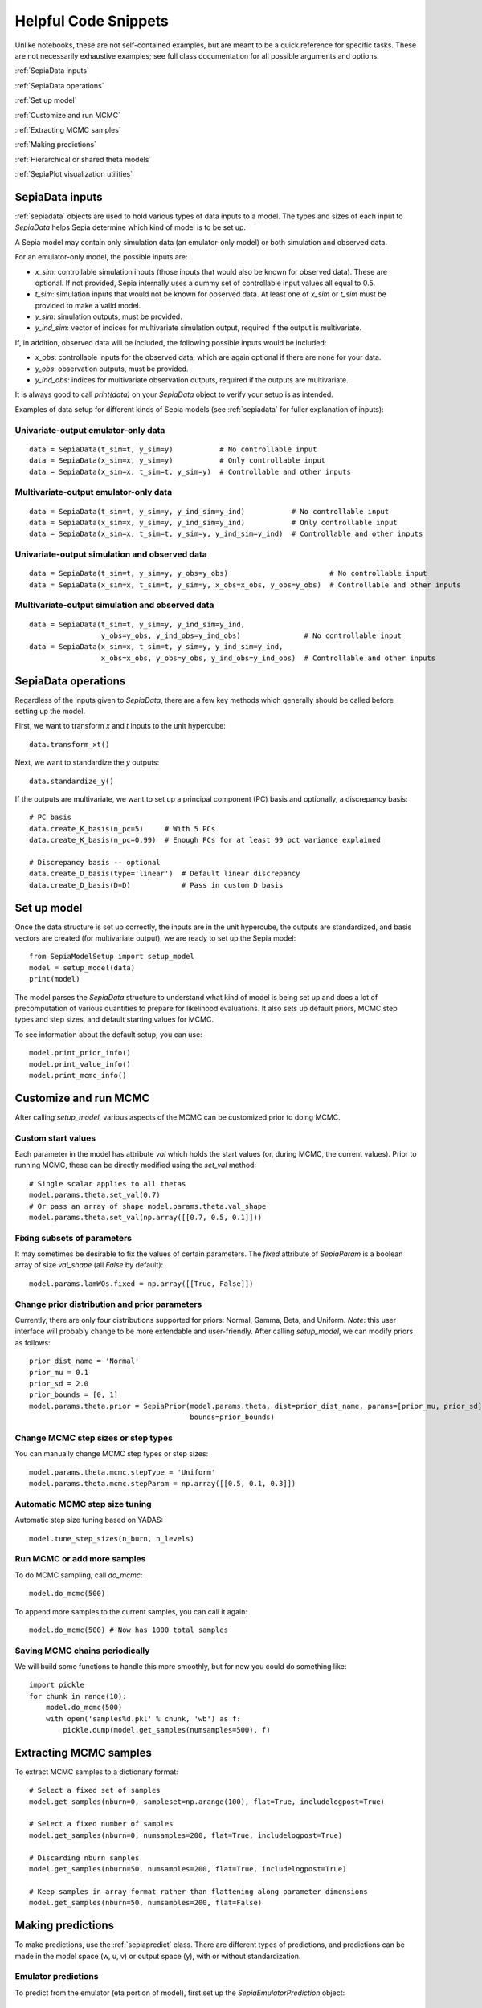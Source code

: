 .. _helpful-code-snippets:

Helpful Code Snippets
=====================

Unlike notebooks, these are not self-contained examples, but are meant to be a quick reference for specific tasks.
These are not necessarily exhaustive examples; see full class documentation for all possible arguments and options.

:ref:`SepiaData inputs`

:ref:`SepiaData operations`

:ref:`Set up model`

:ref:`Customize and run MCMC`

:ref:`Extracting MCMC samples`

:ref:`Making predictions`

:ref:`Hierarchical or shared theta models`

:ref:`SepiaPlot visualization utilities`


SepiaData inputs
----------------

:ref:`sepiadata` objects are used to hold various types of data inputs to a model.
The types and sizes of each input to `SepiaData` helps Sepia determine which kind of model is to be set up.

A Sepia model may contain only simulation data (an emulator-only model) or both simulation and observed data.

For an emulator-only model, the possible inputs are:

* `x_sim`: controllable simulation inputs (those inputs that would also be known for observed data).
  These are optional. If not provided, Sepia internally uses a dummy set of controllable input values all equal to 0.5.
* `t_sim`: simulation inputs that would not be known for observed data.
  At least one of `x_sim` or `t_sim` must be provided to make a valid model.
* `y_sim`: simulation outputs, must be provided.
* `y_ind_sim`: vector of indices for multivariate simulation output, required if the output is multivariate.

If, in addition, observed data will be included, the following possible inputs would be included:

* `x_obs`: controllable inputs for the observed data, which are again optional if there are none for your data.
* `y_obs`: observation outputs, must be provided.
* `y_ind_obs`: indices for multivariate observation outputs, required if the outputs are multivariate.

It is always good to call `print(data)` on your `SepiaData` object to verify your setup is as intended.

Examples of data setup for different kinds of Sepia models (see :ref:`sepiadata` for fuller explanation of inputs):

Univariate-output emulator-only data
^^^^^^^^^^^^^^^^^^^^^^^^^^^^^^^^^^^^
::

    data = SepiaData(t_sim=t, y_sim=y)           # No controllable input
    data = SepiaData(x_sim=x, y_sim=y)           # Only controllable input
    data = SepiaData(x_sim=x, t_sim=t, y_sim=y)  # Controllable and other inputs

Multivariate-output emulator-only data
^^^^^^^^^^^^^^^^^^^^^^^^^^^^^^^^^^^^^^
::

    data = SepiaData(t_sim=t, y_sim=y, y_ind_sim=y_ind)           # No controllable input
    data = SepiaData(x_sim=x, y_sim=y, y_ind_sim=y_ind)           # Only controllable input
    data = SepiaData(x_sim=x, t_sim=t, y_sim=y, y_ind_sim=y_ind)  # Controllable and other inputs

Univariate-output simulation and observed data
^^^^^^^^^^^^^^^^^^^^^^^^^^^^^^^^^^^^^^^^^^^^^^
::

    data = SepiaData(t_sim=t, y_sim=y, y_obs=y_obs)                        # No controllable input
    data = SepiaData(x_sim=x, t_sim=t, y_sim=y, x_obs=x_obs, y_obs=y_obs)  # Controllable and other inputs

Multivariate-output simulation and observed data
^^^^^^^^^^^^^^^^^^^^^^^^^^^^^^^^^^^^^^^^^^^^^^^^
::

    data = SepiaData(t_sim=t, y_sim=y, y_ind_sim=y_ind,
                     y_obs=y_obs, y_ind_obs=y_ind_obs)               # No controllable input
    data = SepiaData(x_sim=x, t_sim=t, y_sim=y, y_ind_sim=y_ind,
                     x_obs=x_obs, y_obs=y_obs, y_ind_obs=y_ind_obs)  # Controllable and other inputs


SepiaData operations
--------------------

Regardless of the inputs given to `SepiaData`, there are a few key methods which generally should be called before
setting up the model.

First, we want to transform `x` and `t` inputs to the unit hypercube::

    data.transform_xt()

Next, we want to standardize the `y` outputs::

    data.standardize_y()

If the outputs are multivariate, we want to set up a principal component (PC) basis and optionally, a discrepancy basis::

    # PC basis
    data.create_K_basis(n_pc=5)     # With 5 PCs
    data.create_K_basis(n_pc=0.99)  # Enough PCs for at least 99 pct variance explained

    # Discrepancy basis -- optional
    data.create_D_basis(type='linear')  # Default linear discrepancy
    data.create_D_basis(D=D)            # Pass in custom D basis


Set up model
------------

Once the data structure is set up correctly, the inputs are in the unit hypercube, the outputs are standardized,
and basis vectors are created (for multivariate output), we are ready to set up the Sepia model::

    from SepiaModelSetup import setup_model
    model = setup_model(data)
    print(model)

The model parses the `SepiaData` structure to understand what kind of model is being set up and does a lot of
precomputation of various quantities to prepare for likelihood evaluations.
It also sets up default priors, MCMC step types and step sizes, and default starting values for MCMC.

To see information about the default setup, you can use::

    model.print_prior_info()
    model.print_value_info()
    model.print_mcmc_info()


Customize and run MCMC
----------------------

After calling `setup_model`, various aspects of the MCMC can be customized prior to doing MCMC.

Custom start values
^^^^^^^^^^^^^^^^^^^

Each parameter in the model has attribute `val` which holds the start values (or, during MCMC, the current values).
Prior to running MCMC, these can be directly modified using the `set_val` method::

    # Single scalar applies to all thetas
    model.params.theta.set_val(0.7)
    # Or pass an array of shape model.params.theta.val_shape
    model.params.theta.set_val(np.array([[0.7, 0.5, 0.1]]))


Fixing subsets of parameters
^^^^^^^^^^^^^^^^^^^^^^^^^^^^

It may sometimes be desirable to fix the values of certain parameters.
The `fixed` attribute of `SepiaParam` is a boolean array of size `val_shape` (all `False` by default)::

    model.params.lamWOs.fixed = np.array([[True, False]])

Change prior distribution and prior parameters
^^^^^^^^^^^^^^^^^^^^^^^^^^^^^^^^^^^^^^^^^^^^^^

Currently, there are only four distributions supported for priors: Normal, Gamma, Beta, and Uniform.
*Note*: this user interface will probably change to be more extendable and user-friendly.
After calling `setup_model`, we can modify priors as follows::

    prior_dist_name = 'Normal'
    prior_mu = 0.1
    prior_sd = 2.0
    prior_bounds = [0, 1]
    model.params.theta.prior = SepiaPrior(model.params.theta, dist=prior_dist_name, params=[prior_mu, prior_sd],
                                          bounds=prior_bounds)




Change MCMC step sizes or step types
^^^^^^^^^^^^^^^^^^^^^^^^^^^^^^^^^^^^

You can manually change MCMC step types or step sizes::

    model.params.theta.mcmc.stepType = 'Uniform'
    model.params.theta.mcmc.stepParam = np.array([[0.5, 0.1, 0.3]])


Automatic MCMC step size tuning
^^^^^^^^^^^^^^^^^^^^^^^^^^^^^^^

Automatic step size tuning based on YADAS::

    model.tune_step_sizes(n_burn, n_levels)


Run MCMC or add more samples
^^^^^^^^^^^^^^^^^^^^^^^^^^^^

To do MCMC sampling, call `do_mcmc`::

    model.do_mcmc(500)

To append more samples to the current samples, you can call it again::

    model.do_mcmc(500) # Now has 1000 total samples


Saving MCMC chains periodically
^^^^^^^^^^^^^^^^^^^^^^^^^^^^^^^

We will build some functions to handle this more smoothly, but for now you could do something like::

    import pickle
    for chunk in range(10):
        model.do_mcmc(500)
        with open('samples%d.pkl' % chunk, 'wb') as f:
            pickle.dump(model.get_samples(numsamples=500), f)



Extracting MCMC samples
-----------------------

To extract MCMC samples to a dictionary format::

    # Select a fixed set of samples
    model.get_samples(nburn=0, sampleset=np.arange(100), flat=True, includelogpost=True)

    # Select a fixed number of samples
    model.get_samples(nburn=0, numsamples=200, flat=True, includelogpost=True)

    # Discarding nburn samples
    model.get_samples(nburn=50, numsamples=200, flat=True, includelogpost=True)

    # Keep samples in array format rather than flattening along parameter dimensions
    model.get_samples(nburn=50, numsamples=200, flat=False)


Making predictions
------------------

To make predictions, use the :ref:`sepiapredict` class.
There are different types of predictions, and predictions can be made
in the model space (w, u, v) or output space (y), with or without standardization.

Emulator predictions
^^^^^^^^^^^^^^^^^^^^

To predict from the emulator (eta portion of model), first set up the `SepiaEmulatorPrediction` object::

    # Provide input settings to predict at
    x_pred = np.linspace(0,1,9).reshape((9,1))
    t_pred = np.tile(np.array([1,0,1]).reshape(1,3),(9,1))
    pred_samples = model.get_samples(numsamples=10)
    pred = SepiaEmulatorPrediction(x_pred=x_pred, samples=pred_samples, model=model, t_pred=t_pred)

To get w::

    predw = pred.get_w()

To get y on the standardized scale::

    predystd = pred.get_y_standardized()

To get y on the native (original) scale::

    predystd = pred.get_y_native()


Full model predictions
^^^^^^^^^^^^^^^^^^^^^^

To predict from full model (including observation noise, and discrepancy, if applicable)::

    x_pred = np.linspace(0,1,9).reshape(9,1)
    pred_samples = model.get_samples(numsamples=7)
    pred = SepiaFullPrediction(x_pred, pred_samples, model)

To get u, v::

    predu, predv = pred.get_u_v()

To get discrepancy::

    preddstd = pred.get_discrepancy_standardized() # Standardized scale
    predd = pred.get_discrepancy_native()          # Native/original scale

To get y::

    predysimstd = pred.get_ysim_standardized() # Standardized scale
    predyobs=pred.get_yobs_native()            # Native/original scale

Cross-validation
^^^^^^^^^^^^^^^^

By default, leave-one-out cross validation is done on the emulator model::

    pred_samples = model.get_samples(numsamples=10)
    CVpred = SepiaXvalEmulatorPrediction(samples=pred_samples, model=model)

You can also provide custom sets of indices to leave out in turn, such as leaving out chunks of 10 examples at a time,
and you can add residual variance to the predictions::

        leave_out_inds = np.array_split(np.arange(m), 5)
        pred_samples = model.get_samples(numsamples=7)
        CVpred = SepiaXvalEmulatorPrediction(samples=pred_samples, model=model, leave_out_inds=leave_out_inds, addResidVar=True)


Hierarchical or shared theta models
-----------------------------------

Coming soon


SepiaPlot visualization utilities
---------------------------------

Coming soon